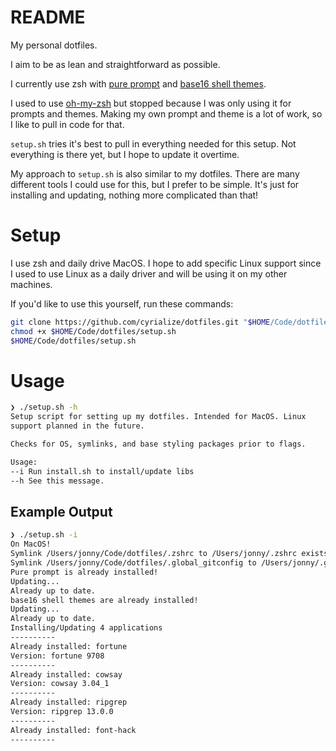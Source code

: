 * README
My personal dotfiles.

I aim to be as lean and straightforward as possible.

I currently use zsh with [[https://github.com/sindresorhus/pure][pure prompt]] and [[https://github.com/base16-project/base16-shell][base16 shell themes]].

I used to use [[https://ohmyz.sh/][oh-my-zsh]] but stopped because I was only using it for prompts and themes. Making my own prompt and theme is a lot of work, so I like to pull in code for that.

~setup.sh~ tries it's best to pull in everything needed for this setup. Not everything is there yet, but I hope to update it overtime.

My approach to ~setup.sh~ is also similar to my dotfiles. There are many different tools I could use for this, but I prefer to be simple. It's just for installing and updating, nothing more complicated than that!

* Setup
I use zsh and daily drive MacOS. I hope to add specific Linux support since I used to use Linux as a daily driver and will be using it on my other machines.

If you'd like to use this yourself, run these commands:
#+BEGIN_SRC sh
git clone https://github.com/cyrialize/dotfiles.git "$HOME/Code/dotfiles"
chmod +x $HOME/Code/dotfiles/setup.sh
$HOME/Code/dotfiles/setup.sh
#+END_SRC

* Usage
#+BEGIN_SRC sh
❯ ./setup.sh -h
Setup script for setting up my dotfiles. Intended for MacOS. Linux
support planned in the future.

Checks for OS, symlinks, and base styling packages prior to flags.

Usage:
--i Run install.sh to install/update libs
--h See this message.
#+END_SRC

** Example Output
#+BEGIN_SRC sh
❯ ./setup.sh -i
On MacOS!
Symlink /Users/jonny/Code/dotfiles/.zshrc to /Users/jonny/.zshrc exists
Symlink /Users/jonny/Code/dotfiles/.global_gitconfig to /Users/jonny/.gitconfig exists
Pure prompt is already installed!
Updating...
Already up to date.
base16 shell themes are already installed!
Updating...
Already up to date.
Installing/Updating 4 applications
----------
Already installed: fortune
Version: fortune 9708
----------
Already installed: cowsay
Version: cowsay 3.04_1
----------
Already installed: ripgrep
Version: ripgrep 13.0.0
----------
Already installed: font-hack
----------
#+END_SRC